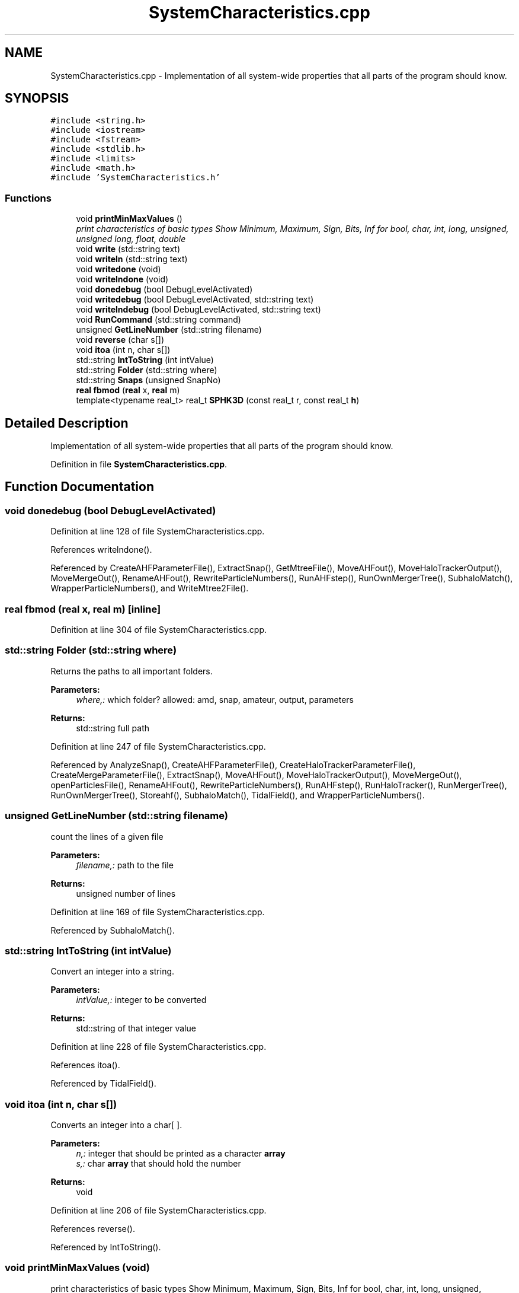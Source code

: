 .TH "SystemCharacteristics.cpp" 3 "22 Mar 2010" "Version 0.1" "amateur" \" -*- nroff -*-
.ad l
.nh
.SH NAME
SystemCharacteristics.cpp \- Implementation of all system-wide properties that all parts of the program should know. 
.SH SYNOPSIS
.br
.PP
\fC#include <string.h>\fP
.br
\fC#include <iostream>\fP
.br
\fC#include <fstream>\fP
.br
\fC#include <stdlib.h>\fP
.br
\fC#include <limits>\fP
.br
\fC#include <math.h>\fP
.br
\fC#include 'SystemCharacteristics.h'\fP
.br

.SS "Functions"

.in +1c
.ti -1c
.RI "void \fBprintMinMaxValues\fP ()"
.br
.RI "\fIprint characteristics of basic types Show Minimum, Maximum, Sign, Bits, Inf for bool, char, int, long, unsigned, unsigned long, float, double \fP"
.ti -1c
.RI "void \fBwrite\fP (std::string text)"
.br
.ti -1c
.RI "void \fBwriteln\fP (std::string text)"
.br
.ti -1c
.RI "void \fBwritedone\fP (void)"
.br
.ti -1c
.RI "void \fBwritelndone\fP (void)"
.br
.ti -1c
.RI "void \fBdonedebug\fP (bool DebugLevelActivated)"
.br
.ti -1c
.RI "void \fBwritedebug\fP (bool DebugLevelActivated, std::string text)"
.br
.ti -1c
.RI "void \fBwritelndebug\fP (bool DebugLevelActivated, std::string text)"
.br
.ti -1c
.RI "void \fBRunCommand\fP (std::string command)"
.br
.ti -1c
.RI "unsigned \fBGetLineNumber\fP (std::string filename)"
.br
.ti -1c
.RI "void \fBreverse\fP (char s[])"
.br
.ti -1c
.RI "void \fBitoa\fP (int n, char s[])"
.br
.ti -1c
.RI "std::string \fBIntToString\fP (int intValue)"
.br
.ti -1c
.RI "std::string \fBFolder\fP (std::string where)"
.br
.ti -1c
.RI "std::string \fBSnaps\fP (unsigned SnapNo)"
.br
.ti -1c
.RI "\fBreal\fP \fBfbmod\fP (\fBreal\fP x, \fBreal\fP m)"
.br
.ti -1c
.RI "template<typename real_t> real_t \fBSPHK3D\fP (const real_t r, const real_t \fBh\fP)"
.br
.in -1c
.SH "Detailed Description"
.PP 
Implementation of all system-wide properties that all parts of the program should know. 


.PP
Definition in file \fBSystemCharacteristics.cpp\fP.
.SH "Function Documentation"
.PP 
.SS "void donedebug (bool DebugLevelActivated)"
.PP
Definition at line 128 of file SystemCharacteristics.cpp.
.PP
References writelndone().
.PP
Referenced by CreateAHFParameterFile(), ExtractSnap(), GetMtreeFile(), MoveAHFout(), MoveHaloTrackerOutput(), MoveMergeOut(), RenameAHFout(), RewriteParticleNumbers(), RunAHFstep(), RunOwnMergerTree(), SubhaloMatch(), WrapperParticleNumbers(), and WriteMtree2File().
.SS "\fBreal\fP fbmod (\fBreal\fP x, \fBreal\fP m)\fC [inline]\fP"
.PP
Definition at line 304 of file SystemCharacteristics.cpp.
.SS "std::string Folder (std::string where)"
.PP
Returns the paths to all important folders. 
.PP
\fBParameters:\fP
.RS 4
\fIwhere,:\fP which folder? allowed: amd, snap, amateur, output, parameters 
.RE
.PP
\fBReturns:\fP
.RS 4
std::string full path 
.RE
.PP

.PP
Definition at line 247 of file SystemCharacteristics.cpp.
.PP
Referenced by AnalyzeSnap(), CreateAHFParameterFile(), CreateHaloTrackerParameterFile(), CreateMergeParameterFile(), ExtractSnap(), MoveAHFout(), MoveHaloTrackerOutput(), MoveMergeOut(), openParticlesFile(), RenameAHFout(), RewriteParticleNumbers(), RunAHFstep(), RunHaloTracker(), RunMergerTree(), RunOwnMergerTree(), Storeahf(), SubhaloMatch(), TidalField(), and WrapperParticleNumbers().
.SS "unsigned GetLineNumber (std::string filename)"
.PP
count the lines of a given file 
.PP
\fBParameters:\fP
.RS 4
\fIfilename,:\fP path to the file 
.RE
.PP
\fBReturns:\fP
.RS 4
unsigned number of lines 
.RE
.PP

.PP
Definition at line 169 of file SystemCharacteristics.cpp.
.PP
Referenced by SubhaloMatch().
.SS "std::string IntToString (int intValue)"
.PP
Convert an integer into a string. 
.PP
\fBParameters:\fP
.RS 4
\fIintValue,:\fP integer to be converted 
.RE
.PP
\fBReturns:\fP
.RS 4
std::string of that integer value 
.RE
.PP

.PP
Definition at line 228 of file SystemCharacteristics.cpp.
.PP
References itoa().
.PP
Referenced by TidalField().
.SS "void itoa (int n, char s[])"
.PP
Converts an integer into a char[ ]. 
.PP
\fBParameters:\fP
.RS 4
\fIn,:\fP integer that should be printed as a character \fBarray\fP 
.br
\fIs,:\fP char \fBarray\fP that should hold the number 
.RE
.PP
\fBReturns:\fP
.RS 4
void 
.RE
.PP

.PP
Definition at line 206 of file SystemCharacteristics.cpp.
.PP
References reverse().
.PP
Referenced by IntToString().
.SS "void printMinMaxValues (void)"
.PP
print characteristics of basic types Show Minimum, Maximum, Sign, Bits, Inf for bool, char, int, long, unsigned, unsigned long, float, double 
.PP
\fBReturns:\fP
.RS 4
: void 
.RE
.PP

.PP
Definition at line 40 of file SystemCharacteristics.cpp.
.PP
Referenced by HelpUser().
.SS "void reverse (char s[])"
.PP
Reverse the order of characters in a string 
.PP
\fBParameters:\fP
.RS 4
\fIs,:\fP \fBarray\fP of chars (<=> string) 
.RE
.PP
\fBReturns:\fP
.RS 4
void 
.RE
.PP

.PP
Definition at line 188 of file SystemCharacteristics.cpp.
.PP
Referenced by itoa().
.SS "void RunCommand (std::string command)"
.PP
Definition at line 159 of file SystemCharacteristics.cpp.
.PP
Referenced by ExtractSnap(), MoveAHFout(), MoveHaloTrackerOutput(), MoveMergeOut(), RenameAHFout(), RunAHFstep(), RunHaloTracker(), and RunMergerTree().
.SS "std::string Snaps (unsigned SnapNo)"
.PP
Returns the full path to an AMATEUR snapshot 
.PP
\fBParameters:\fP
.RS 4
\fISnapNo,:\fP ID of snapshot 
.RE
.PP
\fBReturns:\fP
.RS 4
std::string full_path 
.RE
.PP

.PP
Definition at line 276 of file SystemCharacteristics.cpp.
.PP
Referenced by AnalyzeSnap(), CreateAHFParameterFile(), CreateHaloTrackerParameterFile(), CreateMergeParameterFile(), ExtractSnap(), HelpUser(), main(), MoveAHFout(), MoveHaloTrackerOutput(), MoveMergeOut(), openParticlesFile(), RenameAHFout(), RewriteParticleNumbers(), RunAHFstep(), RunOwnMergerTree(), Storeahf(), SubhaloMatch(), TidalField(), and WrapperParticleNumbers().
.SS "template<typename real_t> real_t SPHK3D (const real_t r, const real_t h)\fC [inline]\fP"
.PP
Definition at line 310 of file SystemCharacteristics.cpp.
.PP
References PI.
.SS "void write (std::string text)"
.PP
Definition at line 95 of file SystemCharacteristics.cpp.
.PP
Referenced by TidalField(), and writedebug().
.SS "void writedebug (bool DebugLevelActivated, std::string text)"
.PP
Definition at line 139 of file SystemCharacteristics.cpp.
.PP
References write().
.PP
Referenced by AnalyzeSnap(), CreateAHFParameterFile(), ExtractSnap(), GetMtreeFile(), MoveAHFout(), MoveHaloTrackerOutput(), MoveMergeOut(), RenameAHFout(), RewriteParticleNumbers(), RunOwnMergerTree(), SubhaloMatch(), WrapperParticleNumbers(), and WriteMtree2File().
.SS "void writedone (void)"
.PP
Definition at line 112 of file SystemCharacteristics.cpp.
.PP
Referenced by CreateHaloTrackerParameterFile(), CreateMergeParameterFile(), ExtractSnap(), and TidalField().
.SS "void writeln (std::string text)"
.PP
Definition at line 104 of file SystemCharacteristics.cpp.
.PP
Referenced by AnalyzeSnap(), ExtractSnap(), HelpUser(), main(), TidalField(), and writelndebug().
.SS "void writelndebug (bool DebugLevelActivated, std::string text)"
.PP
Definition at line 150 of file SystemCharacteristics.cpp.
.PP
References writeln().
.PP
Referenced by AnalyzeSnap(), ExtractSnap(), RunAHFstep(), RunHaloTracker(), RunMergerTree(), and RunOwnMergerTree().
.SS "void writelndone (void)"
.PP
Definition at line 120 of file SystemCharacteristics.cpp.
.PP
Referenced by donedebug().
.SH "Author"
.PP 
Generated automatically by Doxygen for amateur from the source code.
